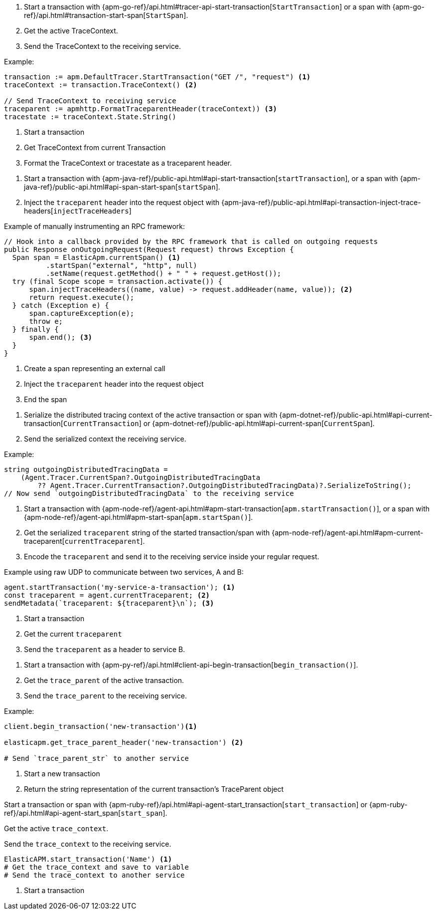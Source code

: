 // tag::go[]

1. Start a transaction with
{apm-go-ref}/api.html#tracer-api-start-transaction[`StartTransaction`] or a span with
{apm-go-ref}/api.html#transaction-start-span[`StartSpan`].

2. Get the active TraceContext.

3. Send the TraceContext to the receiving service.

Example:

[source,go]
----
transaction := apm.DefaultTracer.StartTransaction("GET /", "request") <1>
traceContext := transaction.TraceContext() <2>

// Send TraceContext to receiving service
traceparent := apmhttp.FormatTraceparentHeader(traceContext)) <3>
tracestate := traceContext.State.String()
----
<1> Start a transaction
<2> Get TraceContext from current Transaction
<3> Format the TraceContext or tracestate as a traceparent header.
// end::go[]

// ***************************************************
// ***************************************************

// tag::java[]

1. Start a transaction with {apm-java-ref}/public-api.html#api-start-transaction[`startTransaction`],
or a span with {apm-java-ref}/public-api.html#api-span-start-span[`startSpan`].

2. Inject the `traceparent` header into the request object with
{apm-java-ref}/public-api.html#api-transaction-inject-trace-headers[`injectTraceHeaders`]

Example of manually instrumenting an RPC framework:

[source,java]
----
// Hook into a callback provided by the RPC framework that is called on outgoing requests
public Response onOutgoingRequest(Request request) throws Exception {
  Span span = ElasticApm.currentSpan() <1>
          .startSpan("external", "http", null)
          .setName(request.getMethod() + " " + request.getHost());
  try (final Scope scope = transaction.activate()) {
      span.injectTraceHeaders((name, value) -> request.addHeader(name, value)); <2>
      return request.execute();
  } catch (Exception e) {
      span.captureException(e);
      throw e;
  } finally {
      span.end(); <3>
  }
}
----
<1> Create a span representing an external call
<2> Inject the `traceparent` header into the request object
<3> End the span

// end::java[]

// ***************************************************
// ***************************************************

// tag::net[]

1. Serialize the distributed tracing context of the active transaction or span with
{apm-dotnet-ref}/public-api.html#api-current-transaction[`CurrentTransaction`] or
{apm-dotnet-ref}/public-api.html#api-current-span[`CurrentSpan`].

2. Send the serialized context the receiving service.

Example:

[source,csharp]
----
string outgoingDistributedTracingData =
    (Agent.Tracer.CurrentSpan?.OutgoingDistributedTracingData
        ?? Agent.Tracer.CurrentTransaction?.OutgoingDistributedTracingData)?.SerializeToString();
// Now send `outgoingDistributedTracingData` to the receiving service
----

// end::net[]

// ***************************************************
// ***************************************************

// tag::node[]

1. Start a transaction with {apm-node-ref}/agent-api.html#apm-start-transaction[`apm.startTransaction()`],
or a span with {apm-node-ref}/agent-api.html#apm-start-span[`apm.startSpan()`].

2. Get the serialized `traceparent` string of the started transaction/span with
{apm-node-ref}/agent-api.html#apm-current-traceparent[`currentTraceparent`].

3. Encode the `traceparent` and send it to the receiving service inside your regular request.

Example using raw UDP to communicate between two services, A and B:

[source,js]
----
agent.startTransaction('my-service-a-transaction'); <1>
const traceparent = agent.currentTraceparent; <2>
sendMetadata(`traceparent: ${traceparent}\n`); <3>
----
<1> Start a transaction
<2> Get the current `traceparent`
<3> Send the `traceparent` as a header to service B.

// end::node[]

// ***************************************************
// ***************************************************

// tag::python[]

1. Start a transaction with {apm-py-ref}/api.html#client-api-begin-transaction[`begin_transaction()`].

2. Get the `trace_parent` of the active transaction.

3. Send the `trace_parent` to the receiving service.

Example:

[source,python]
----
client.begin_transaction('new-transaction')<1>

elasticapm.get_trace_parent_header('new-transaction') <2>

# Send `trace_parent_str` to another service
----
<1> Start a new transaction
<2> Return the string representation of the current transaction's TraceParent object
// end::python[]

// ***************************************************
// ***************************************************

// tag::ruby[]

// halp

Start a transaction or span with
{apm-ruby-ref}/api.html#api-agent-start_transaction[`start_transaction`] or
{apm-ruby-ref}/api.html#api-agent-start_span[`start_span`].

Get the active `trace_context`.

Send the `trace_context` to the receiving service.

[source,ruby]
----
ElasticAPM.start_transaction('Name') <1>
# Get the trace_context and save to variable
# Send the trace_context to another service
----
<1> Start a transaction

// end::ruby[]
